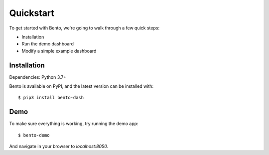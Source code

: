 Quickstart
==========
To get started with Bento, we're going to walk through a few quick steps:

- Installation
- Run the demo dashboard 
- Modify a simple example dashboard

Installation
------------
Dependencies: Python 3.7+

Bento is available on PyPI, and the latest version can be installed with::

$ pip3 install bento-dash

Demo
----
To make sure everything is working, try running the demo app::

$ bento-demo

And navigate in your browser to `localhost:8050`.
